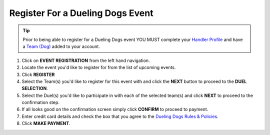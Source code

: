 Register For a Dueling Dogs Event
====================================

.. tip::  Prior to being able to register for a Dueling Dogs event YOU MUST complete your `Handler Profile <http://help.duelingdogs.net/en/latest/updating-profile.html>`_ and have a `Team (Dog) <http://help.duelingdogs.net/en/latest/teams.html>`_ added to your account.

1. Click on **EVENT REGISTRATION** from the left hand navigation.

2. Locate the event you'd like to register for from the list of upcoming events.

3. Click **REGISTER**

4. Select the Team(s) you'd like to register for this event with and click the **NEXT** button to proceed to the **DUEL SELECTION**.

5. Select the Duel(s) you'd like to participate in with each of the selected team(s) and click **NEXT** to proceed to the confirmation step.

6. If all looks good on the confirmation screen simply click **CONFIRM** to proceed to payment.

7. Enter credit card details and check the box that you agree to the `Dueling Dogs Rules & Policies <https://duelingdogs.net/rules-policies/>`_.

8. Click **MAKE PAYMENT**.
